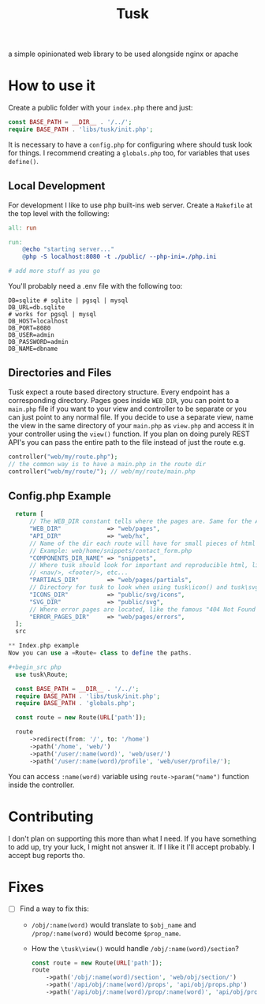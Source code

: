 #+title: Tusk

a simple opinionated web library to be used alongside nginx or apache

* How to use it
Create a public folder with your =index.php= there and just:

#+begin_src php
  const BASE_PATH = __DIR__ . '/../';
  require BASE_PATH . 'libs/tusk/init.php';
#+end_src

It is necessary to have a =config.php= for configuring where should tusk look for things. I recommend creating a =globals.php= too, for variables that uses =define()=.

** Local Development
For development I like to use php built-ins web server. Create a =Makefile= at the top level with the following:

#+begin_src makefile
  all: run

  run:
      @echo "starting server..."
      @php -S localhost:8080 -t ./public/ --php-ini=./php.ini

  # add more stuff as you go
#+end_src

You'll probably need a .env file with the following too:

#+begin_src env
DB=sqlite # sqlite | pgsql | mysql
DB_URL=db.sqlite
# works for pgsql | mysql
DB_HOST=localhost
DB_PORT=8080
DB_USER=admin
DB_PASSWORD=admin
DB_NAME=dbname
#+end_src

** Directories and Files
Tusk expect a route based directory structure. Every endpoint has a corresponding directory. Pages goes inside =WEB_DIR=, you can point to a =main.php= file if you want to your view and controller to be separate or you can just point to any normal file. If you decide to use a separate view, name the view in the same directory of your =main.php= as =view.php= and access it in your controller using the =view()= function. If you plan on doing purely REST API's you can pass the entire path to the file instead of just the route e.g.

#+begin_src php
  controller("web/my/route.php");
  // the common way is to have a main.php in the route dir
  controller("web/my/route/"); // web/my/route/main.php
#+end_src

** Config.php Example
#+begin_src php
  return [
      // The WEB_DIR constant tells where the pages are. Same for the API_DIR
      "WEB_DIR"             => "web/pages",
      "API_DIR"             => "web/hx",
      // Name of the dir each route will have for small pieces of html snippets
      // Example: web/home/snippets/contact_form.php
      "COMPONENTS_DIR_NAME" => "snippets",
      // Where tusk should look for important and reproducible html, like <head/>,
      // <nav/>, <footer/>, etc...
      "PARTIALS_DIR"        => "web/pages/partials",
      // Directory for tusk to look when using tusk\icon() and tusk\svg()
      "ICONS_DIR"           => "public/svg/icons",
      "SVG_DIR"             => "public/svg",
      // Where error pages are located, like the famous "404 Not Found :("
      "ERROR_PAGES_DIR"     => "web/pages/errors",
  ];
  src

** Index.php example
Now you can use a =Route= class to define the paths.

#+begin_src php
  use tusk\Route;

  const BASE_PATH = __DIR__ . '/../';
  require BASE_PATH . 'libs/tusk/init.php';
  require BASE_PATH . 'globals.php';

  const route = new Route(URL['path']);

  route
      ->redirect(from: '/', to: '/home')
      ->path('/home', 'web/')
      ->path('/user/:name(word)', 'web/user/')
      ->path('/user/:name(word)/profile', 'web/user/profile/');
#+end_src

You can access =:name(word)= variable using =route->param("name")= function inside the controller.

* Contributing
I don't plan on supporting this more than what I need. If you have something to add up, try your luck, I might not answer it. If I like it I'll accept probably. I accept bug reports tho.

* Fixes
 * [ ] Find a way to fix this:
   - =/obj/:name(word)= would translate to =$obj_name= and =/prop/:name(word)= would become =$prop_name=.
   - How the =\tusk\view()= would handle =/obj/:name(word)/section=?
     #+begin_src php
       const route = new Route(URL['path']);
       route
           ->path('/obj/:name(word)/section', 'web/obj/section/')
           ->path('/api/obj/:name(word)/props', 'api/obj/props.php')
           ->path('/api/obj/:name(word)/prop/:name(word)', 'api/obj/prop_name.php')
     #+end_src
